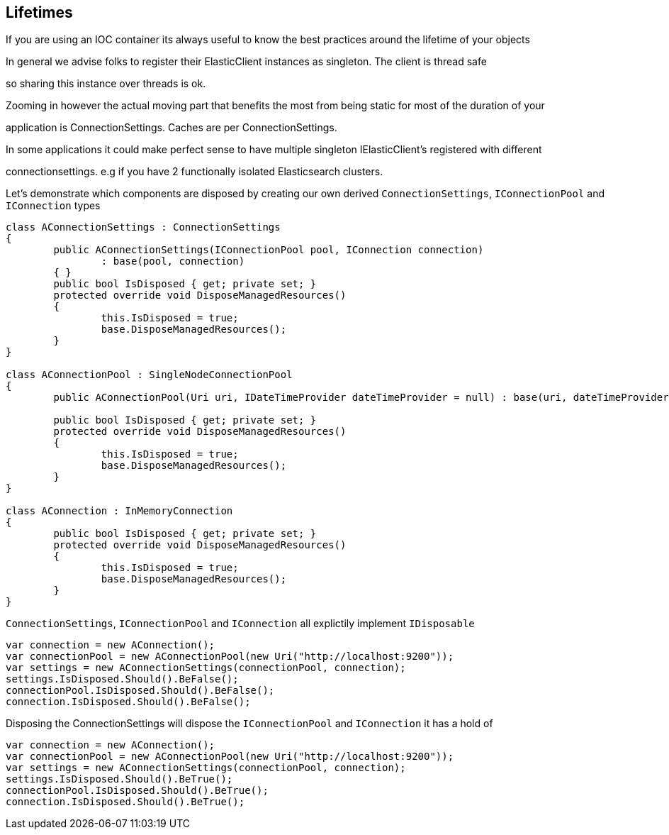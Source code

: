 :ref_current: http://www.elastic.co/guide/elasticsearch/reference/current


## Lifetimes

If you are using an IOC container its always useful to know the best practices around the lifetime of your objects 

In general we advise folks to register their ElasticClient instances as singleton. The client is thread safe
so sharing this instance over threads is ok. 

Zooming in however the actual moving part that benefits the most from being static for most of the duration of your
application is ConnectionSettings. Caches are per ConnectionSettings. 

In some applications it could make perfect sense to have multiple singleton IElasticClient's registered with different
connectionsettings. e.g if you have 2 functionally isolated Elasticsearch clusters.

Let's demonstrate which components are disposed by creating our own derived `ConnectionSettings`, `IConnectionPool` and `IConnection` types


[source, csharp]
----
class AConnectionSettings : ConnectionSettings
{
	public AConnectionSettings(IConnectionPool pool, IConnection connection)
		: base(pool, connection)
	{ }
	public bool IsDisposed { get; private set; }
	protected override void DisposeManagedResources()
	{
		this.IsDisposed = true;
		base.DisposeManagedResources();
	}
}

class AConnectionPool : SingleNodeConnectionPool
{
	public AConnectionPool(Uri uri, IDateTimeProvider dateTimeProvider = null) : base(uri, dateTimeProvider) { }

	public bool IsDisposed { get; private set; }
	protected override void DisposeManagedResources()
	{
		this.IsDisposed = true;
		base.DisposeManagedResources();
	}
}

class AConnection : InMemoryConnection
{
	public bool IsDisposed { get; private set; }
	protected override void DisposeManagedResources()
	{
		this.IsDisposed = true;
		base.DisposeManagedResources();
	}
}
----

`ConnectionSettings`, `IConnectionPool` and `IConnection` all explictily implement `IDisposable`


[source, csharp]
----
var connection = new AConnection();
var connectionPool = new AConnectionPool(new Uri("http://localhost:9200"));
var settings = new AConnectionSettings(connectionPool, connection);
settings.IsDisposed.Should().BeFalse();
connectionPool.IsDisposed.Should().BeFalse();
connection.IsDisposed.Should().BeFalse();
----

Disposing the ConnectionSettings will dispose the `IConnectionPool` and `IConnection` it has a hold of


[source, csharp]
----
var connection = new AConnection();
var connectionPool = new AConnectionPool(new Uri("http://localhost:9200"));
var settings = new AConnectionSettings(connectionPool, connection);
settings.IsDisposed.Should().BeTrue();
connectionPool.IsDisposed.Should().BeTrue();
connection.IsDisposed.Should().BeTrue();
----
